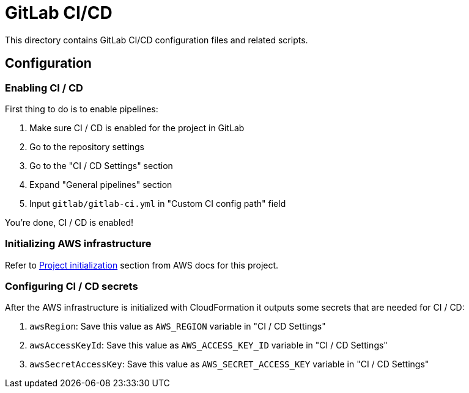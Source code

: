 = GitLab CI/CD

This directory contains GitLab CI/CD configuration files and related scripts.

== Configuration

=== Enabling CI / CD

First thing to do is to enable pipelines:

 . Make sure CI / CD is enabled for the project in GitLab
 . Go to the repository settings
 . Go to the "CI / CD Settings" section
 . Expand "General pipelines" section
 . Input `gitlab/gitlab-ci.yml` in "Custom CI config path" field

You're done, CI / CD is enabled!

=== Initializing AWS infrastructure

Refer to link:../aws[Project initialization] section from AWS docs for this project.

=== Configuring CI / CD secrets

After the AWS infrastructure is initialized with CloudFormation it outputs some secrets that are needed for CI / CD:

 . `awsRegion`: Save this value as `AWS_REGION` variable in "CI / CD Settings"
 . `awsAccessKeyId`: Save this value as `AWS_ACCESS_KEY_ID` variable in "CI / CD Settings"
 . `awsSecretAccessKey`: Save this value as `AWS_SECRET_ACCESS_KEY` variable in "CI / CD Settings"
